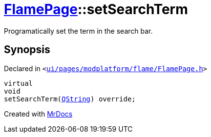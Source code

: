 [#FlamePage-setSearchTerm]
= xref:FlamePage.adoc[FlamePage]::setSearchTerm
:relfileprefix: ../
:mrdocs:


Programatically set the term in the search bar&period;



== Synopsis

Declared in `&lt;https://github.com/PrismLauncher/PrismLauncher/blob/develop/ui/pages/modplatform/flame/FlamePage.h#L77[ui&sol;pages&sol;modplatform&sol;flame&sol;FlamePage&period;h]&gt;`

[source,cpp,subs="verbatim,replacements,macros,-callouts"]
----
virtual
void
setSearchTerm(xref:QString.adoc[QString]) override;
----



[.small]#Created with https://www.mrdocs.com[MrDocs]#
